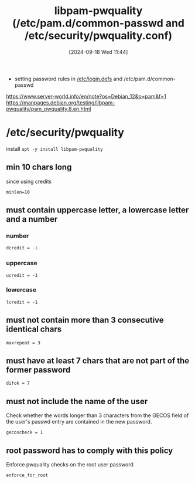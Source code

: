 :PROPERTIES:
:ID:       5cce0070-5955-476b-a029-f719517f93cd
:END:
#+title: libpam-pwquality (/etc/pam.d/common-passwd and /etc/security/pwquality.conf)
#+date: [2024-09-18 Wed 11:44]
#+startup: overview

- setting password rules in [[id:13126145-0f4a-4901-aa9a-3e76d3ada7f5][/etc/login.defs]] and /etc/pam.d/common-passwd

https://www.server-world.info/en/note?os=Debian_12&p=pam&f=1
https://manpages.debian.org/testing/libpam-pwquality/pam_pwquality.8.en.html

* /etc/security/pwquality
:PROPERTIES:
:ID:       3f0d3181-ddda-40fd-96ee-91f3a8fc3f1c
:END:
install ~apt -y install libpam-pwquality~
** min 10 chars long
:PROPERTIES:
:ID:       36a3eb13-0f13-4d6c-8381-98560971b097
:END:
since using credits
#+begin_src shell
minlen=10
#+end_src

** must contain uppercase letter, a lowercase letter and a number
:PROPERTIES:
:ID:       5b49181b-676a-4bdf-81bb-7ee39d6fbc4b
:END:
*** number
#+begin_src sh
dcredit = -1
#+end_src
*** uppercase
#+begin_src shell
ucredit = -1
#+end_src
*** lowercase
#+begin_src shell
lcredit = -1
#+end_src
** must not contain more than 3 consecutive identical chars
:PROPERTIES:
:ID:       267a6139-7b83-430a-8b6c-ebabb597f621
:END:
#+begin_src shell
maxrepeat = 3
#+end_src
** must have at least 7 chars that are not part of the former password
:PROPERTIES:
:ID:       129b6aad-7a3f-499d-b9ae-15ebc8d5b98e
:END:
#+begin_src shell
difok = 7
#+end_src
** must not include the name of the user
:PROPERTIES:
:ID:       dff966ed-7c87-4391-8bff-5c9855f3930b
:END:
Check whether the words longer than 3 characters from the GECOS field of the user's passwd entry are contained in the new password.
#+begin_src shell
gecoscheck = 1
#+end_src
** root password has to comply with this policy
:PROPERTIES:
:ID:       6d2f8e0f-d1ea-4313-84ce-620e744d231b
:END:
Enforce pwquality checks on the root user password
#+begin_src shell
enforce_for_root
#+end_src

